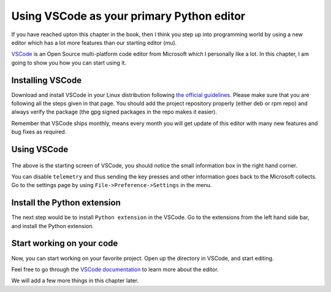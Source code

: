Using VSCode as your primary Python editor
===========================================

If you have reached upton this chapter in the book, then I think you step up
into programming world by using a new editor which has a lot more features
than our starting editor (mu).

`VSCode <https://code.visualstudio.com/>`_ is an Open Source multi-platform
code editor from Microsoft which I personally like a lot. In this chapter, I
am going to show you how you can start using it.


Installing VSCode
------------------

Download and install VSCode in your Linux distribution following `the official
guidelines <https://code.visualstudio.com/docs/setup/linux>`_. Please make
sure that you are following all the steps given in that page. You should add
the project repository properly (either deb or rpm repo) and always verify the
package (the gpg signed packages in the repo makes it easier).

Remember that VSCode ships monthly, means every month you will get update of
this editor with many new features and bug fixes as required.


Using VSCode
-------------


.. figure:: img/code_welcome.png

The above is the starting screen of VSCode, you should notice the small
information box in the right hand corner.

You can disable ``telemetry`` and thus sending the key presses and other
information goes back to the Microsoft collects. Go to the settings page by
using ``File->Preference->Settings`` in the menu.


.. figure:: img/code_disable_telemetry.png


Install the Python extension
-----------------------------

The next step would be to install ``Python extension`` in the VSCode.
Go to the extensions from the left hand side bar, and install the Python
extension.

.. figure:: img/code_install_python.png


Start working on your code
---------------------------

Now, you can start working on your favorite project. Open up the directory in
VSCode, and start editing.

Feel free to go through the `VSCode documentation
<https://code.visualstudio.com/docs/getstarted/tips-and-tricks>`_ to learn more about the editor.

We will add a few more things in this chapter later.
